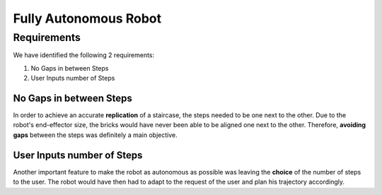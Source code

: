 ====
Fully Autonomous Robot
====

Requirements
====

We have identified the following 2 requirements:

#. No Gaps in between Steps
#. User Inputs number of Steps

.. figure:: pictures/Requirements.png
    :align: center
    :figclass: align-center
    

No Gaps in between Steps
----

In order to achieve an accurate **replication** of a staircase, the steps needed to be one next to the other. Due to the robot's end-effector size, the bricks would have never been able to be aligned one next to the other. Therefore, **avoiding gaps** between the steps was definitely a main objective.
    
User Inputs number of Steps
----

Another important feature to make the robot as autonomous as possible was leaving the **choice** of the number of steps to the user. The robot would have then had to adapt to the request of the user and plan his trajectory accordingly.
